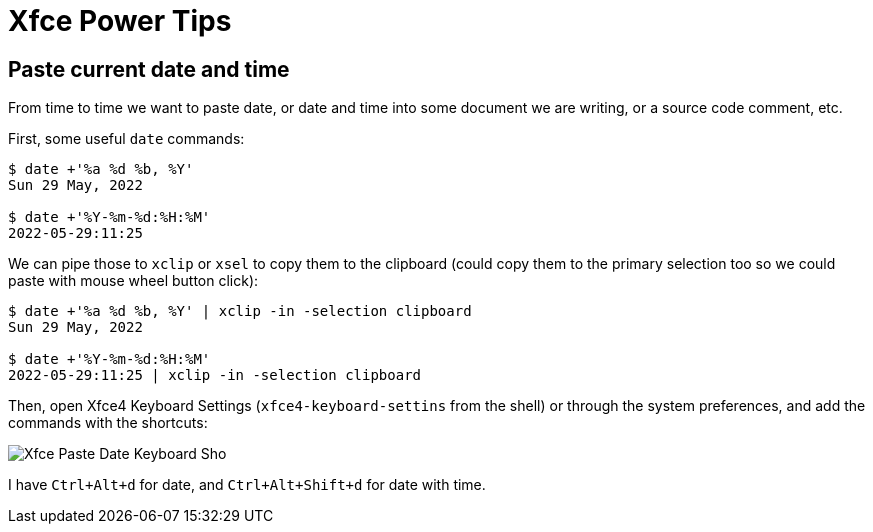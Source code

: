 = Xfce Power Tips
:description: Useful configurations, keyboard shortcuts, tips and recommendations to make the most of Xfce desktop environment.

== Paste current date and time

From time to time we want to paste date, or date and time into some document we are writing, or a source code comment, etc.

First, some useful `date` commands:

[,text]
----
$ date +'%a %d %b, %Y'
Sun 29 May, 2022

$ date +'%Y-%m-%d:%H:%M'
2022-05-29:11:25
----

We can pipe those to `xclip` or `xsel` to copy them to the clipboard (could copy them to the primary selection too so we could paste with mouse wheel button click):

[,text]
----
$ date +'%a %d %b, %Y' | xclip -in -selection clipboard
Sun 29 May, 2022

$ date +'%Y-%m-%d:%H:%M'
2022-05-29:11:25 | xclip -in -selection clipboard
----

Then, open Xfce4 Keyboard Settings (`xfce4-keyboard-settins` from the shell) or through the system preferences, and add the commands with the shortcuts:

image::xfce-power-tips.assets/xfce-paste-date-shortcut.png[Xfce Paste Date Keyboard Sho]

I have `Ctrl+Alt+d` for date, and `Ctrl+Alt+Shift+d` for date with time.
